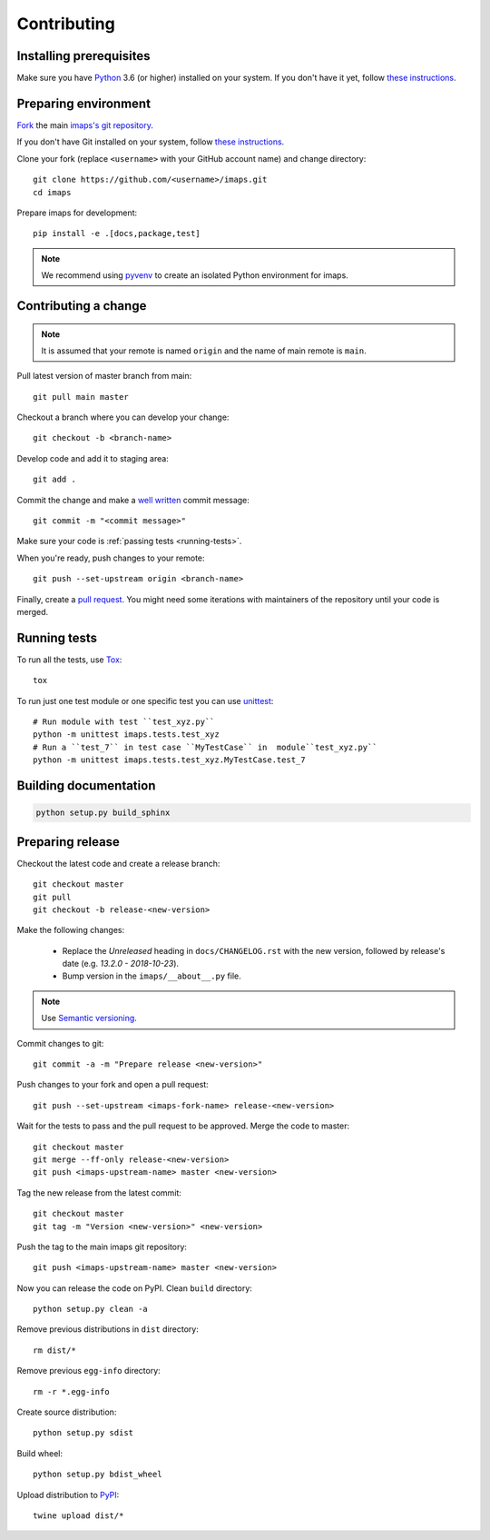 ============
Contributing
============

Installing prerequisites
========================

Make sure you have Python_ 3.6 (or higher) installed on your system.
If you don't have it yet, follow `these instructions
<https://docs.python.org/3/using/index.html>`__.

.. _Python: https://www.python.org/

Preparing environment
=====================

`Fork <https://help.github.com/articles/fork-a-repo>`__ the main
`imaps's git repository`_.

If you don't have Git installed on your system, follow `these
instructions <http://git-scm.com/book/en/v2/Getting-Started-Installing-Git>`__.

Clone your fork (replace ``<username>`` with your GitHub account name) and
change directory::

    git clone https://github.com/<username>/imaps.git
    cd imaps

Prepare imaps for development::

    pip install -e .[docs,package,test]

.. note::

    We recommend using `pyvenv <http://docs.python.org/3/library/venv.html>`_
    to create an isolated Python environment for imaps.

.. _imaps's git repository: https://github.com/jernejule/imaps

Contributing a change
=====================

.. note::

    It is assumed that your remote is named ``origin`` and the name of main
    remote is ``main``.

Pull latest version of master branch from main::

    git pull main master

Checkout a branch where you can develop your change::

    git checkout -b <branch-name>

Develop code and add it to staging area::

    git add .

Commit the change and make a `well written`_  commit message::

    git commit -m "<commit message>"

Make sure your code is :ref:`passing tests <running-tests>`.

When you're ready, push changes to your remote::

    git push --set-upstream origin <branch-name>

Finally, create a `pull request`_. You might need some iterations with
maintainers of the repository until your code is merged.

.. _well written: https://chris.beams.io/posts/git-commit/
.. _pull request: https://packaging.python.org/en/latest/distributing/#semantic-versioning-preferred

.. _running-tests:

Running tests
=============

To run all the tests, use Tox_::

    tox

To run just one test module or one specific test you can use unittest_::

    # Run module with test ``test_xyz.py``
    python -m unittest imaps.tests.test_xyz
    # Run a ``test_7`` in test case ``MyTestCase`` in  module``test_xyz.py``
    python -m unittest imaps.tests.test_xyz.MyTestCase.test_7

.. _Tox: http://tox.testrun.org/
.. _unittest:  https://docs.python.org/3/library/unittest.html

Building documentation
======================

.. code-block:: none

    python setup.py build_sphinx

Preparing release
=================

Checkout the latest code and create a release branch::

    git checkout master
    git pull
    git checkout -b release-<new-version>

Make the following changes:

    - Replace the *Unreleased* heading in ``docs/CHANGELOG.rst`` with the new
      version, followed by release's date (e.g. *13.2.0 - 2018-10-23*).
    - Bump version in the ``imaps/__about__.py`` file.

.. note::

    Use `Semantic versioning`_.

Commit changes to git::

    git commit -a -m "Prepare release <new-version>"

Push changes to your fork and open a pull request::

    git push --set-upstream <imaps-fork-name> release-<new-version>

Wait for the tests to pass and the pull request to be approved. Merge the code
to master::

    git checkout master
    git merge --ff-only release-<new-version>
    git push <imaps-upstream-name> master <new-version>

Tag the new release from the latest commit::

    git checkout master
    git tag -m "Version <new-version>" <new-version>

Push the tag to the main imaps git repository::

    git push <imaps-upstream-name> master <new-version>

Now you can release the code on PyPI. Clean ``build`` directory::

    python setup.py clean -a

Remove previous distributions in ``dist`` directory::

    rm dist/*

Remove previous ``egg-info`` directory::

    rm -r *.egg-info

Create source distribution::

    python setup.py sdist

Build wheel::

    python setup.py bdist_wheel

Upload distribution to PyPI_::

    twine upload dist/*

.. _Semantic versioning: https://packaging.python.org/en/latest/distributing/#semantic-versioning-preferred
.. _PyPI: https://pypi.python.org/